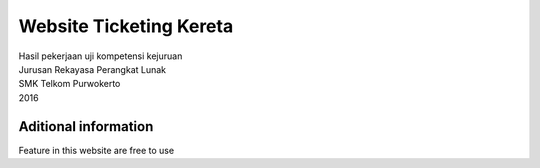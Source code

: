 ###################
Website Ticketing Kereta
###################

| Hasil pekerjaan uji kompetensi kejuruan
| Jurusan Rekayasa Perangkat Lunak
| SMK Telkom Purwokerto
| 2016

*******************
Aditional information
*******************

Feature in this website are free to use
